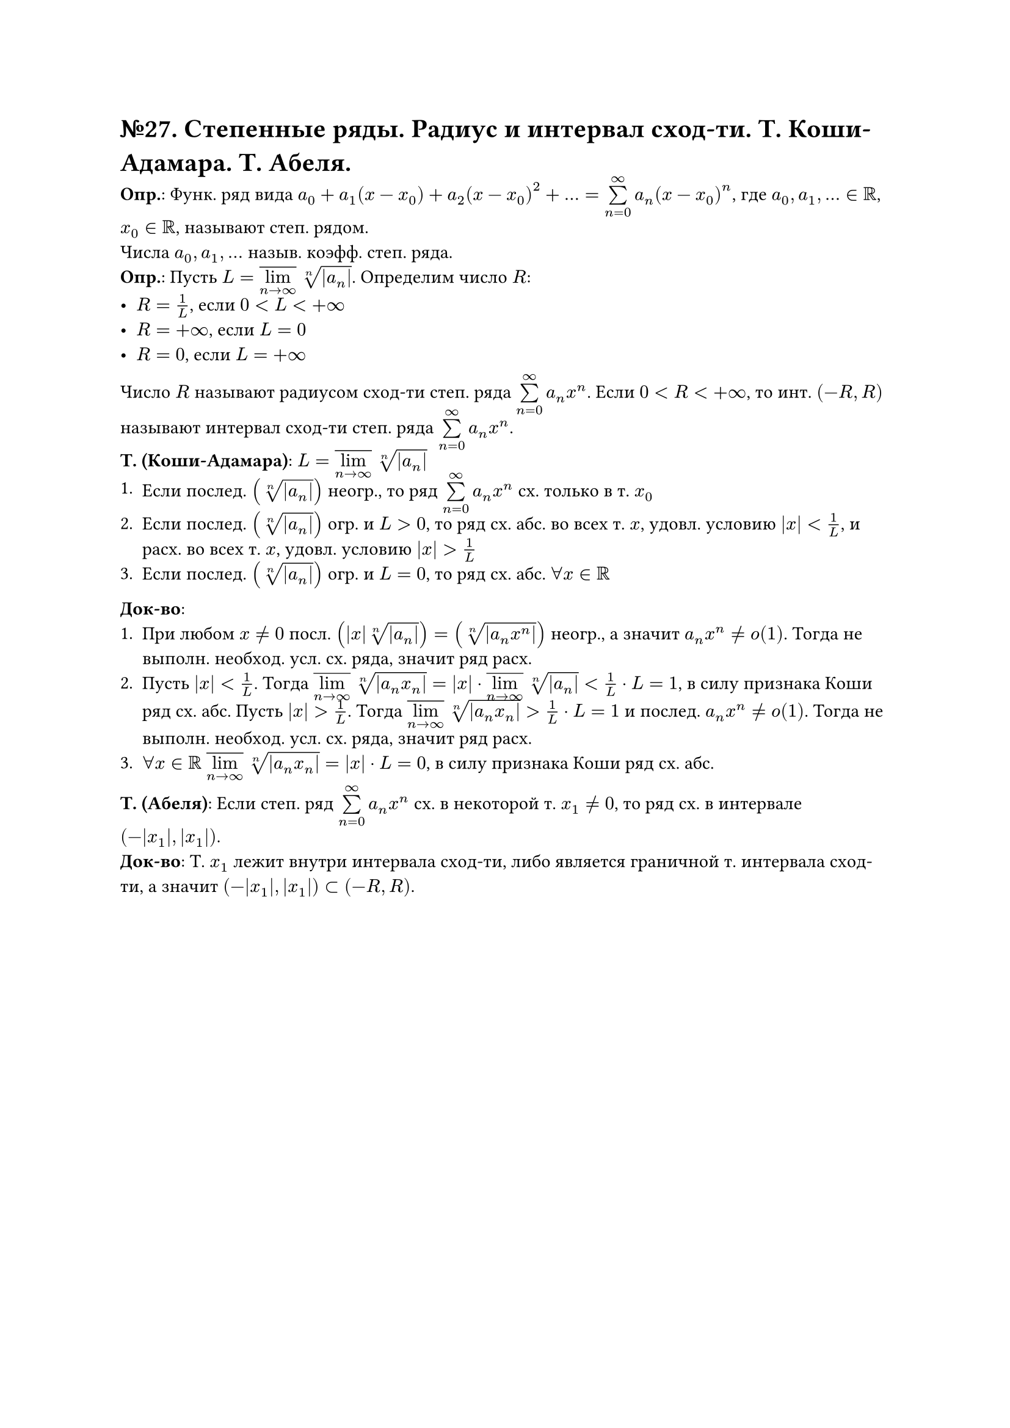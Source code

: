 = №27. Степенные ряды. Радиус и интервал сход-ти. Т. Коши-Адамара. Т. Абеля. 

*Опр.*: Функ. ряд вида $a_0 + a_1 (x-x_0) + a_2 (x-x_0)^2 + dots = limits(sum)_(n=0)^(infinity) a_n (x-x_0)^n$,
где $a_0, a_1, dots in RR$, $x_0 in RR$, называют степ. рядом.\ 
Числа $a_0, a_1, dots$ назыв. коэфф. степ. ряда.\
*Опр.*: Пусть $L = overline(limits(lim)_(n -> infinity)) root(n, abs(a_n))$. Определим число $R$:
- $R = 1/L$, если $0 < L < +infinity$
- $R = +infinity$, если $L = 0$
- $R = 0$, если $L = +infinity$
Число $R$ называют радиусом сход-ти степ. ряда $limits(sum)_(n=0)^(infinity) a_n x^n$. 
Если $0 < R < +infinity$, то инт. $(-R, R)$ называют интервал сход-ти степ. ряда $limits(sum)_(n=0)^(infinity) a_n x^n$.\
*Т. (Коши-Адамара)*:
$L = overline(limits(lim)_(n -> infinity)) root(n, abs(a_n))$
+ Если послед. $(root(n, abs(a_n)))$ неогр., то ряд $limits(sum)_(n=0)^(infinity) a_n x^n$ сх. только в т. $x_0$
+ Если послед. $(root(n, abs(a_n)))$ огр. и $L > 0$, то ряд сх. абс. во всех т. $x$, удовл. условию $abs(x) < 1/L$, и расх. во всех т. $x$, удовл. условию $abs(x) > 1/L$
+ Если послед. $(root(n, abs(a_n)))$ огр. и $L = 0$, то ряд сх. абс. $forall x in RR$
*Док-во*: 
+ При любом $x != 0$ посл. $(abs(x) root(n, abs(a_n))) = (root(n, abs(a_n x^n)))$ неогр., а значит $a_n x^n != o(1)$. Тогда не выполн. необход. усл. сх. ряда, значит ряд расх.
+ Пусть $abs(x) < 1/L$. Тогда $overline(limits(lim)_(n -> infinity)) root(n, abs(a_n x_n)) =  abs(x) dot overline(limits(lim)_(n -> infinity)) root(n, abs(a_n)) < 1/L dot L = 1$, в силу признака Коши ряд сх. абс. Пусть $abs(x) > 1/L$. Тогда $overline(limits(lim)_(n -> infinity)) root(n, abs(a_n x_n)) > 1/L dot L = 1$ и послед. $a_n x^n != o(1)$. Тогда не выполн. необход. усл. сх. ряда, значит ряд расх.
+ $forall x in RR$ $overline(limits(lim)_(n -> infinity)) root(n, abs(a_n x_n)) = abs(x) dot L = 0$, в силу признака Коши ряд сх. абс.
*Т. (Абеля)*: 
Если степ. ряд $limits(sum)_(n=0)^(infinity) a_n x^n$ сх. в некоторой т. $x_1 != 0$, то ряд сх. в интервале $(-abs(x_1), abs(x_1))$.\
*Док-во*: 
Т. $x_1$ лежит внутри интервала сход-ти, либо является граничной т. интервала сход-ти, а значит $(-abs(x_1), abs(x_1)) subset (-R, R)$.
